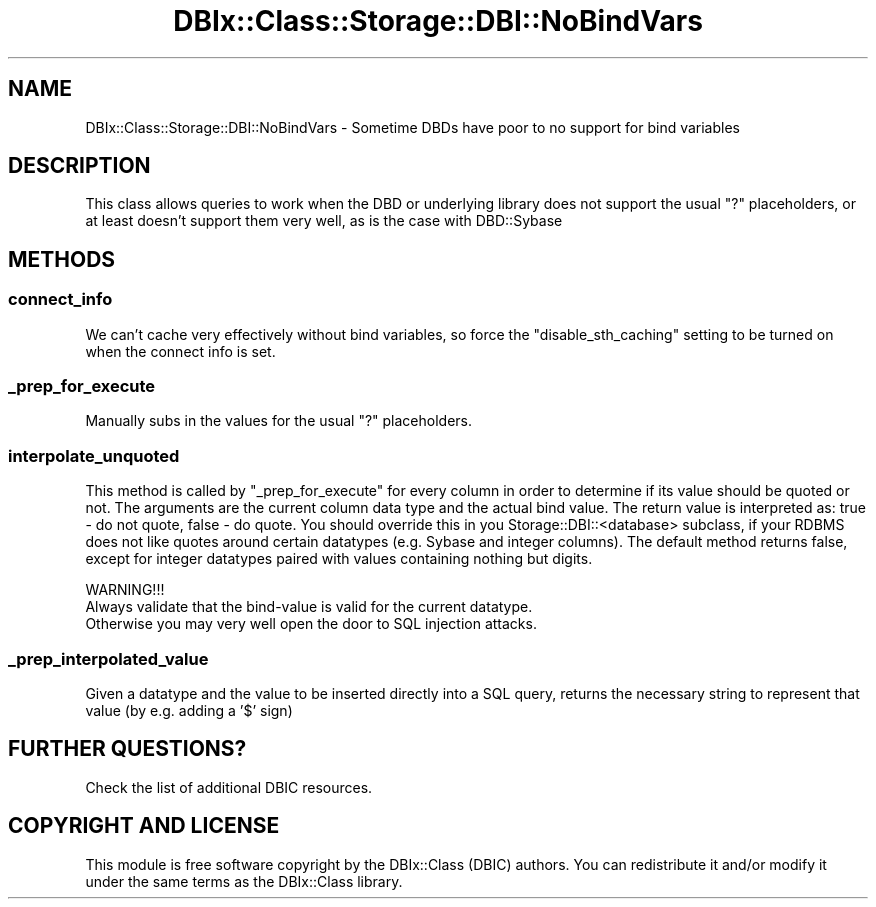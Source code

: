 .\" -*- mode: troff; coding: utf-8 -*-
.\" Automatically generated by Pod::Man 5.01 (Pod::Simple 3.43)
.\"
.\" Standard preamble:
.\" ========================================================================
.de Sp \" Vertical space (when we can't use .PP)
.if t .sp .5v
.if n .sp
..
.de Vb \" Begin verbatim text
.ft CW
.nf
.ne \\$1
..
.de Ve \" End verbatim text
.ft R
.fi
..
.\" \*(C` and \*(C' are quotes in nroff, nothing in troff, for use with C<>.
.ie n \{\
.    ds C` ""
.    ds C' ""
'br\}
.el\{\
.    ds C`
.    ds C'
'br\}
.\"
.\" Escape single quotes in literal strings from groff's Unicode transform.
.ie \n(.g .ds Aq \(aq
.el       .ds Aq '
.\"
.\" If the F register is >0, we'll generate index entries on stderr for
.\" titles (.TH), headers (.SH), subsections (.SS), items (.Ip), and index
.\" entries marked with X<> in POD.  Of course, you'll have to process the
.\" output yourself in some meaningful fashion.
.\"
.\" Avoid warning from groff about undefined register 'F'.
.de IX
..
.nr rF 0
.if \n(.g .if rF .nr rF 1
.if (\n(rF:(\n(.g==0)) \{\
.    if \nF \{\
.        de IX
.        tm Index:\\$1\t\\n%\t"\\$2"
..
.        if !\nF==2 \{\
.            nr % 0
.            nr F 2
.        \}
.    \}
.\}
.rr rF
.\" ========================================================================
.\"
.IX Title "DBIx::Class::Storage::DBI::NoBindVars 3pm"
.TH DBIx::Class::Storage::DBI::NoBindVars 3pm 2022-05-15 "perl v5.38.2" "User Contributed Perl Documentation"
.\" For nroff, turn off justification.  Always turn off hyphenation; it makes
.\" way too many mistakes in technical documents.
.if n .ad l
.nh
.SH NAME
DBIx::Class::Storage::DBI::NoBindVars \- Sometime DBDs have poor to no support for bind variables
.SH DESCRIPTION
.IX Header "DESCRIPTION"
This class allows queries to work when the DBD or underlying library does not
support the usual \f(CW\*(C`?\*(C'\fR placeholders, or at least doesn't support them very
well, as is the case with DBD::Sybase
.SH METHODS
.IX Header "METHODS"
.SS connect_info
.IX Subsection "connect_info"
We can't cache very effectively without bind variables, so force the \f(CW\*(C`disable_sth_caching\*(C'\fR setting to be turned on when the connect info is set.
.SS _prep_for_execute
.IX Subsection "_prep_for_execute"
Manually subs in the values for the usual \f(CW\*(C`?\*(C'\fR placeholders.
.SS interpolate_unquoted
.IX Subsection "interpolate_unquoted"
This method is called by "_prep_for_execute" for every column in
order to determine if its value should be quoted or not. The arguments
are the current column data type and the actual bind value. The return
value is interpreted as: true \- do not quote, false \- do quote. You should
override this in you Storage::DBI::<database> subclass, if your RDBMS
does not like quotes around certain datatypes (e.g. Sybase and integer
columns). The default method returns false, except for integer datatypes
paired with values containing nothing but digits.
.PP
.Vb 1
\& WARNING!!!
\&
\& Always validate that the bind\-value is valid for the current datatype.
\& Otherwise you may very well open the door to SQL injection attacks.
.Ve
.SS _prep_interpolated_value
.IX Subsection "_prep_interpolated_value"
Given a datatype and the value to be inserted directly into a SQL query, returns
the necessary string to represent that value (by e.g. adding a '$' sign)
.SH "FURTHER QUESTIONS?"
.IX Header "FURTHER QUESTIONS?"
Check the list of additional DBIC resources.
.SH "COPYRIGHT AND LICENSE"
.IX Header "COPYRIGHT AND LICENSE"
This module is free software copyright
by the DBIx::Class (DBIC) authors. You can
redistribute it and/or modify it under the same terms as the
DBIx::Class library.
